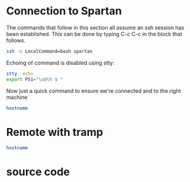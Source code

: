 * Connection to Spartan
  :PROPERTIES:
  :header-args: :session ssh-spartan :results output
  :END:

The commands that follow in this section all assume an ssh session has been
established. This can be done by typing C-c C-c in the block that follows.

#+begin_src sh :results silent
ssh -o LocalCommand=bash spartan
#+end_src

Echoing of command is disabled using stty:

#+begin_src sh :results silent
stty -echo
export PS1="\u@\h $ "
#+end_src

Now just a quick command to ensure we're connected and to the right machine
#+begin_src sh
hostname
#+end_src

#+RESULTS:
: spartan0

* Remote with tramp

#+begin_src sh :dir /ssh:spartan:
hostname
#+end_src

#+RESULTS:
: titan

* source code
